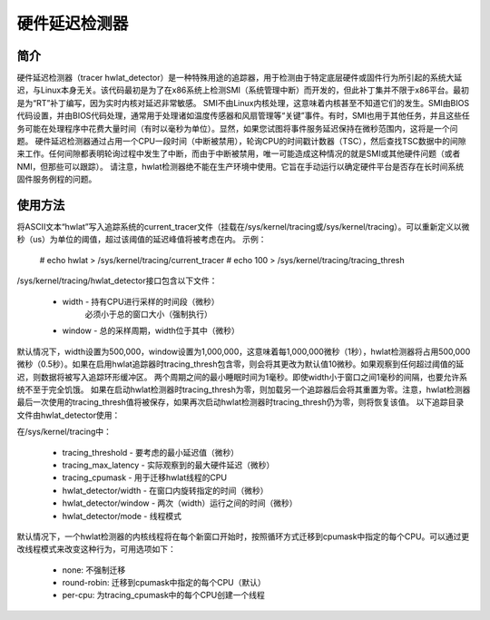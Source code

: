 =========================
硬件延迟检测器
=========================

简介
-------------

硬件延迟检测器（tracer hwlat_detector）是一种特殊用途的追踪器，用于检测由于特定底层硬件或固件行为所引起的系统大延迟，与Linux本身无关。该代码最初是为了在x86系统上检测SMI（系统管理中断）而开发的，但此补丁集并不限于x86平台。最初是为“RT”补丁编写，因为实时内核对延迟非常敏感。
SMI不由Linux内核处理，这意味着内核甚至不知道它们的发生。SMI由BIOS代码设置，并由BIOS代码处理，通常用于处理诸如温度传感器和风扇管理等“关键”事件。有时，SMI也用于其他任务，并且这些任务可能在处理程序中花费大量时间（有时以毫秒为单位）。显然，如果您试图将事件服务延迟保持在微秒范围内，这将是一个问题。
硬件延迟检测器通过占用一个CPU一段时间（中断被禁用），轮询CPU的时间戳计数器（TSC），然后查找TSC数据中的间隙来工作。任何间隙都表明轮询过程中发生了中断，而由于中断被禁用，唯一可能造成这种情况的就是SMI或其他硬件问题（或者NMI，但那些可以跟踪）。
请注意，hwlat检测器绝不能在生产环境中使用。它旨在手动运行以确定硬件平台是否存在长时间系统固件服务例程的问题。

使用方法
------

将ASCII文本“hwlat”写入追踪系统的current_tracer文件（挂载在/sys/kernel/tracing或/sys/kernel/tracing）。可以重新定义以微秒（us）为单位的阈值，超过该阈值的延迟峰值将被考虑在内。
示例：

	# echo hwlat > /sys/kernel/tracing/current_tracer
	# echo 100 > /sys/kernel/tracing/tracing_thresh

/sys/kernel/tracing/hwlat_detector接口包含以下文件：

  - width - 持有CPU进行采样的时间段（微秒）
            必须小于总的窗口大小（强制执行）
  - window - 总的采样周期，width位于其中（微秒）

默认情况下，width设置为500,000，window设置为1,000,000，这意味着每1,000,000微秒（1秒），hwlat检测器将占用500,000微秒（0.5秒）。如果在启用hwlat追踪器时tracing_thresh包含零，则会将其更改为默认值10微秒。如果观察到任何超过阈值的延迟，则数据将被写入追踪环形缓冲区。
两个周期之间的最小睡眠时间为1毫秒。即使width小于窗口之间1毫秒的间隔，也要允许系统不至于完全饥饿。
如果在启动hwlat检测器时tracing_thresh为零，则加载另一个追踪器后会将其重置为零。注意，hwlat检测器最后一次使用的tracing_thresh值将被保存，如果再次启动hwlat检测器时tracing_thresh仍为零，则将恢复该值。
以下追踪目录文件由hwlat_detector使用：

在/sys/kernel/tracing中：

 - tracing_threshold - 要考虑的最小延迟值（微秒）
 - tracing_max_latency - 实际观察到的最大硬件延迟（微秒）
 - tracing_cpumask - 用于迁移hwlat线程的CPU
 - hwlat_detector/width - 在窗口内旋转指定的时间（微秒）
 - hwlat_detector/window - 两次（width）运行之间的时间（微秒）
 - hwlat_detector/mode - 线程模式

默认情况下，一个hwlat检测器的内核线程将在每个新窗口开始时，按照循环方式迁移到cpumask中指定的每个CPU。可以通过更改线程模式来改变这种行为，可用选项如下：

 - none: 不强制迁移
 - round-robin: 迁移到cpumask中指定的每个CPU（默认）
 - per-cpu: 为tracing_cpumask中的每个CPU创建一个线程
